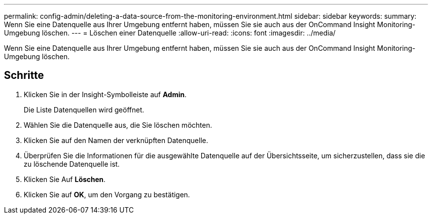 ---
permalink: config-admin/deleting-a-data-source-from-the-monitoring-environment.html 
sidebar: sidebar 
keywords:  
summary: Wenn Sie eine Datenquelle aus Ihrer Umgebung entfernt haben, müssen Sie sie auch aus der OnCommand Insight Monitoring-Umgebung löschen. 
---
= Löschen einer Datenquelle
:allow-uri-read: 
:icons: font
:imagesdir: ../media/


[role="lead"]
Wenn Sie eine Datenquelle aus Ihrer Umgebung entfernt haben, müssen Sie sie auch aus der OnCommand Insight Monitoring-Umgebung löschen.



== Schritte

. Klicken Sie in der Insight-Symbolleiste auf *Admin*.
+
Die Liste Datenquellen wird geöffnet.

. Wählen Sie die Datenquelle aus, die Sie löschen möchten.
. Klicken Sie auf den Namen der verknüpften Datenquelle.
. Überprüfen Sie die Informationen für die ausgewählte Datenquelle auf der Übersichtsseite, um sicherzustellen, dass sie die zu löschende Datenquelle ist.
. Klicken Sie Auf *Löschen*.
. Klicken Sie auf *OK*, um den Vorgang zu bestätigen.

